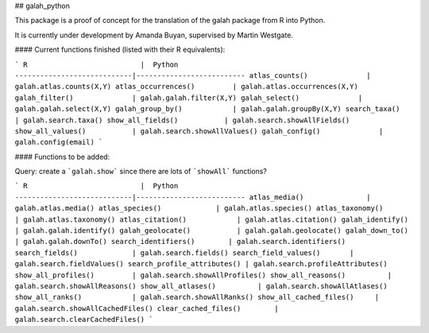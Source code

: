 ## galah_python

This package is a proof of concept for the translation of the galah package from R into Python.

It is currently under development by Amanda Buyan, supervised by Martin Westgate.

#### Current functions finished (listed with their R equivalents):

```
R                           |  Python
----------------------------|--------------------------
atlas_counts()              | galah.atlas.counts(X,Y)
atlas_occurrences()         | galah.atlas.occurrences(X,Y)
galah_filter()              | galah.galah.filter(X,Y)
galah_select()              | galah.galah.select(X,Y)
galah_group_by()            | galah.galah.groupBy(X,Y)
search_taxa()               | galah.search.taxa()
show_all_fields()           | galah.search.showAllFields()
show_all_values()           | galah.search.showAllValues()
galah_config()              | galah.config(email)
```

#### Functions to be added:

Query: create a ```galah.show``` since there are lots of ```showAll``` functions?

```
R                           |  Python
----------------------------|--------------------------
atlas_media()               | galah.atlas.media()
atlas_species()             | galah.atlas.species()
atlas_taxonomy()            | galah.atlas.taxonomy()
atlas_citation()            | galah.atlas.citation()
galah_identify()            | galah.galah.identify()
galah_geolocate()           | galah.galah.geolocate()
galah_down_to()             | galah.galah.downTo()
search_identifiers()        | galah.search.identifiers()
search_fields()             | galah.search.fields()
search_field_values()       | galah.search.fieldValues()
search_profile_attributes() | galah.search.profileAttributes()
show_all_profiles()         | galah.search.showAllProfiles()
show_all_reasons()          | galah.search.showAllReasons()
show_all_atlases()          | galah.search.showAllAtlases()
show_all_ranks()            | galah.search.showAllRanks()
show_all_cached_files()     | galah.search.showAllCachedFiles()
clear_cached_files()        | galah.search.clearCachedFiles()
```